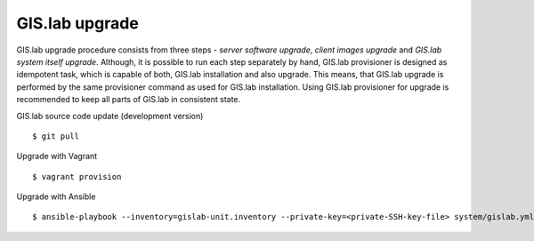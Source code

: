 GIS.lab upgrade
---------------

GIS.lab upgrade procedure consists from three steps - *server software
upgrade*, *client images upgrade* and *GIS.lab system itself upgrade*.
Although, it is possible to run each step separately by hand, GIS.lab
provisioner is designed as idempotent task, which is capable of both,
GIS.lab installation and also upgrade. This means, that GIS.lab upgrade
is performed by the same provisioner command as used for GIS.lab
installation. Using GIS.lab provisioner for upgrade is recommended to
keep all parts of GIS.lab in consistent state.

GIS.lab source code update (development version)

::

    $ git pull

Upgrade with Vagrant

::

    $ vagrant provision

Upgrade with Ansible

::

    $ ansible-playbook --inventory=gislab-unit.inventory --private-key=<private-SSH-key-file> system/gislab.yml


